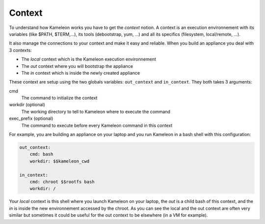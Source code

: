.. _`context`:

-------
Context
-------

To understand how Kameleon works you have to get the *context* notion. A context
is an execution environnement with its variables (like $PATH, $TERM,...), its
tools (debootstrap, yum, ...) and all its specifics (filesystem, local/remote,
...).

It also manage the connections to your context and make it easy and reliable.
When you build an appliance you deal with 3 contexts:

- The *local* context which is the Kameleon execution environnement
- The *out* context where you will bootstrap the appliance
- The *in* context which is inside the newly created appliance

These context are setup using the two globals variables: ``out_context``
and ``in_context``. They both takes 3 arguments:

cmd
    The command to initialize the context
workdir (optional)
    The working directory to tell to Kameleon where to execute the command
exec_prefix (optional)
    The command to execute before every Kameleon command in this context

For example, you are building an appliance on your laptop and you run Kameleon
in a bash shell with this configuration:

.. code-block:: yaml

    out_context:
        cmd: bash
        workdir: $$kameleon_cwd

    in_context:
        cmd: chroot $$rootfs bash
        workdir: /


Your *local* context is this shell where you launch Kameleon on your laptop,
the *out* is a child bash of this context, and the *in* is inside the new
environnement accessed by the chroot. As you can see the local and the out
context are often very similar but sometimes it could be useful for the out
context to be elsewhere (in a VM for example).
